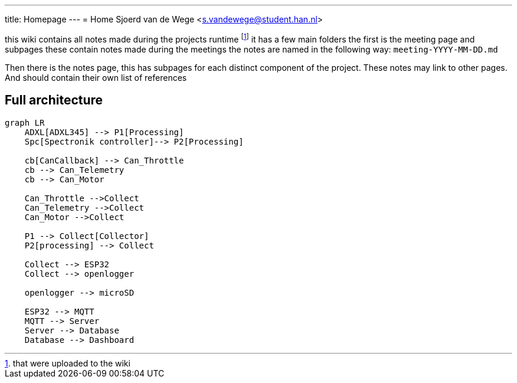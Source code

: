 ---
title: Homepage
---
= Home
Sjoerd van de Wege <s.vandewege@student.han.nl>

this wiki contains all notes made during the projects runtime footnote:1[that were uploaded to the wiki]
it has a few main folders the first is the meeting page and subpages these contain notes made during the meetings 
the notes are named in the following way: `meeting-YYYY-MM-DD.md` 

Then there is the notes page, this has subpages for each distinct component of the project.
These notes may link to other pages. And should contain their own list of references

== Full architecture

[mermaid]
----
graph LR
    ADXL[ADXL345] --> P1[Processing]
    Spc[Spectronik controller]--> P2[Processing]

    cb[CanCallback] --> Can_Throttle
    cb --> Can_Telemetry
    cb --> Can_Motor

    Can_Throttle -->Collect
    Can_Telemetry -->Collect
    Can_Motor -->Collect

    P1 --> Collect[Collector]
    P2[processing] --> Collect

    Collect --> ESP32
    Collect --> openlogger

    openlogger --> microSD

    ESP32 --> MQTT
    MQTT --> Server
    Server --> Database
    Database --> Dashboard
----
